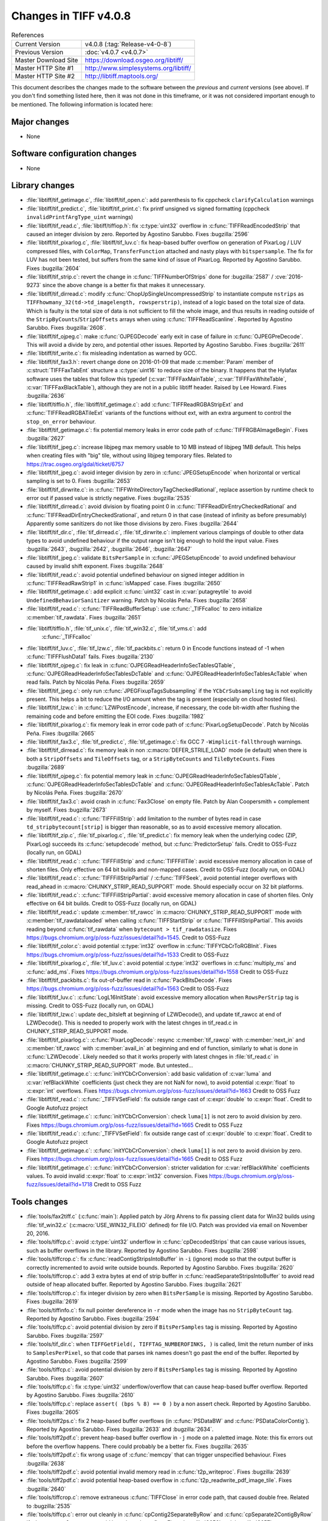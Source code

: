 Changes in TIFF v4.0.8
======================

.. table:: References
    :widths: auto

    ======================  ==========================================
    Current Version         v4.0.8 (:tag:`Release-v4-0-8`)
    Previous Version        :doc:`v4.0.7 <v4.0.7>`
    Master Download Site    `<https://download.osgeo.org/libtiff/>`_
    Master HTTP Site #1     `<http://www.simplesystems.org/libtiff/>`_
    Master HTTP Site #2     `<http://libtiff.maptools.org/>`_
    ======================  ==========================================

This document describes the changes made to the software between the
*previous* and *current* versions (see above).  If you don't
find something listed here, then it was not done in this timeframe, or
it was not considered important enough to be mentioned.  The following
information is located here:


Major changes
-------------

* None


Software configuration changes
------------------------------

* None


Library changes
---------------

* :file:`libtiff/tif_getimage.c`, :file:`libtiff/tif_open.c`: add parenthesis
  to fix cppcheck ``clarifyCalculation`` warnings

* :file:`libtiff/tif_predict.c`, :file:`libtiff/tif_print.c`: fix printf
  unsigned vs signed formatting (cppcheck
  ``invalidPrintfArgType_uint`` warnings)

* :file:`libtiff/tif_read.c`, :file:`libtiff/tiffiop.h`: fix :c:type:`uint32` overflow in
  :c:func:`TIFFReadEncodedStrip` that caused an integer division by
  zero.  Reported by Agostino Sarubbo.  Fixes
  :bugzilla:`2596`

* :file:`libtiff/tif_pixarlog.c`, :file:`libtiff/tif_luv.c`: fix heap-based
  buffer overflow on generation of PixarLog / LUV compressed
  files, with ``ColorMap``, ``TransferFunction`` attached and nasty
  plays with ``bitspersample``.  The fix for LUV has not been
  tested, but suffers from the same kind of issue of PixarLog.
  Reported by Agostino Sarubbo.  Fixes
  :bugzilla:`2604`

* :file:`libtiff/tif_strip.c`: revert the change in
  :c:func:`TIFFNumberOfStrips` done for
  :bugzilla:`2587` /
  :cve:`2016-9273` since the above change is a better fix that
  makes it unnecessary.

* :file:`libtiff/tif_dirread.c`: modify :c:func:`ChopUpSingleUncompressedStrip`
  to instantiate compute ``nstrips`` as
  ``TIFFhowmany_32(td->td_imagelength, rowsperstrip)``, instead of a
  logic based on the total size of data. Which is faulty is the
  total size of data is not sufficient to fill the whole image,
  and thus results in reading outside of the
  ``StripByCounts``/``StripOffsets`` arrays when using
  :c:func:`TIFFReadScanline`.  Reported by Agostino Sarubbo.  Fixes
  :bugzilla:`2608`.

* :file:`libtiff/tif_ojpeg.c`: make :c:func:`OJPEGDecode` early exit in case of
  failure in :c:func:`OJPEGPreDecode`. This will avoid a divide by zero,
  and potential other issues.  Reported by Agostino Sarubbo.
  Fixes :bugzilla:`2611`

* :file:`libtiff/tif_write.c`: fix misleading indentation as warned by GCC.


* :file:`libtiff/tif_fax3.h`: revert change done on 2016-01-09 that
  made :c:member:`Param` member of :c:struct:`TIFFFaxTabEnt` structure a :c:type:`uint16` to
  reduce size of the binary. It happens that the Hylafax
  software uses the tables that follow this typedef
  (:c:var:`TIFFFaxMainTable`, :c:var:`TIFFFaxWhiteTable`, :c:var:`TIFFFaxBlackTable`),
  although they are not in a public libtiff header.  Raised by
  Lee Howard.  Fixes
  :bugzilla:`2636`

* :file:`libtiff/tiffio.h`, :file:`libtiff/tif_getimage.c`: add
  :c:func:`TIFFReadRGBAStripExt` and :c:func:`TIFFReadRGBATileExt` variants of
  the functions without ext, with an extra argument to control
  the ``stop_on_error`` behaviour.

* :file:`libtiff/tif_getimage.c`: fix potential memory leaks in error
  code path of :c:func:`TIFFRGBAImageBegin`.  Fixes
  :bugzilla:`2627`

* :file:`libtiff/tif_jpeg.c`: increase libjpeg max memory usable to 10
  MB instead of libjpeg 1MB default. This helps when creating
  files with "big" tile, without using libjpeg temporary files.
  Related to https://trac.osgeo.org/gdal/ticket/6757

* :file:`libtiff/tif_jpeg.c`: avoid integer division by zero in
  :c:func:`JPEGSetupEncode` when horizontal or vertical sampling is set
  to 0.  Fixes :bugzilla:`2653`

* :file:`libtiff/tif_dirwrite.c`: in
  :c:func:`TIFFWriteDirectoryTagCheckedRational`, replace assertion by
  runtime check to error out if passed value is strictly
  negative.  Fixes
  :bugzilla:`2535`

* :file:`libtiff/tif_dirread.c`: avoid division by floating point 0 in
  :c:func:`TIFFReadDirEntryCheckedRational` and
  :c:func:`TIFFReadDirEntryCheckedSrational`, and return 0 in that case
  (instead of infinity as before presumably) Apparently some
  sanitizers do not like those divisions by zero.  Fixes
  :bugzilla:`2644`

* :file:`libtiff/tif_dir.c`, :file:`tif_dirread.c`, :file:`tif_dirwrite.c`: implement
  various clampings of double to other data types to avoid
  undefined behaviour if the output range isn't big enough to
  hold the input value.  Fixes
  :bugzilla:`2643`,
  :bugzilla:`2642`,
  :bugzilla:`2646`,
  :bugzilla:`2647`

* :file:`libtiff/tif_jpeg.c`: validate ``BitsPerSample`` in
  :c:func:`JPEGSetupEncode` to avoid undefined behaviour caused by
  invalid shift exponent.  Fixes
  :bugzilla:`2648`

* :file:`libtiff/tif_read.c`: avoid potential undefined behaviour on
  signed integer addition in :c:func:`TIFFReadRawStrip1` in :c:func:`isMapped`
  case.  Fixes :bugzilla:`2650`

* :file:`libtiff/tif_getimage.c`: add explicit :c:func:`uint32` cast in
  :c:var:`putagreytile` to avoid ``UndefinedBehaviorSanitizer`` warning.
  Patch by Nicolás Peña.  Fixes
  :bugzilla:`2658`

* :file:`libtiff/tif_read.c`: :c:func:`TIFFReadBufferSetup`: use :c:func:`_TIFFcalloc`
  to zero initialize :c:member:`tif_rawdata`.  Fixes
  :bugzilla:`2651`

* :file:`libtiff/tiffio.h`, :file:`tif_unix.c`, :file:`tif_win32.c`, :file:`tif_vms.c`: add
    :c:func:`_TIFFcalloc`

* :file:`libtiff/tif_luv.c`, :file:`tif_lzw.c`, :file:`tif_packbits.c`: return 0 in
  Encode functions instead of -1 when :c:func:`TIFFFlushData1` fails.
  Fixes :bugzilla:`2130`

* :file:`libtiff/tif_ojpeg.c`: fix leak in
  :c:func:`OJPEGReadHeaderInfoSecTablesQTable`,
  :c:func:`OJPEGReadHeaderInfoSecTablesDcTable` and
  :c:func:`OJPEGReadHeaderInfoSecTablesAcTable` when read fails.  Patch by
  Nicolás Peña.  Fixes
  :bugzilla:`2659`

* :file:`libtiff/tif_jpeg.c`: only run :c:func:`JPEGFixupTagsSubsampling` if
  the ``YCbCrSubsampling`` tag is not explicitly present. This helps
  a bit to reduce the I/O amount when the tag is present
  (especially on cloud hosted files).

* :file:`libtiff/tif_lzw.c`: in :c:func:`LZWPostEncode`, increase, if
  necessary, the code bit-width after flushing the remaining
  code and before emitting the EOI code.  Fixes
  :bugzilla:`1982`

* :file:`libtiff/tif_pixarlog.c`: fix memory leak in error code path of
  :c:func:`PixarLogSetupDecode`. Patch by Nicolás Peña.  Fixes
  :bugzilla:`2665`

* :file:`libtiff/tif_fax3.c`, :file:`tif_predict.c`, :file:`tif_getimage.c`: fix GCC 7
  ``-Wimplicit-fallthrough`` warnings.

* :file:`libtiff/tif_dirread.c`: fix memory leak in non
  :c:macro:`DEFER_STRILE_LOAD` mode (ie default) when there is both a
  ``StripOffsets`` and ``TileOffsets`` tag, or a ``StripByteCounts`` and
  ``TileByteCounts``. Fixes
  :bugzilla:`2689`

* :file:`libtiff/tif_ojpeg.c`: fix potential memory leak in
  :c:func:`OJPEGReadHeaderInfoSecTablesQTable`,
  :c:func:`OJPEGReadHeaderInfoSecTablesDcTable` and
  :c:func:`OJPEGReadHeaderInfoSecTablesAcTable`. Patch by Nicolás Peña.
  Fixes :bugzilla:`2670`

* :file:`libtiff/tif_fax3.c`: avoid crash in :c:func:`Fax3Close` on empty file.
  Patch by Alan Coopersmith + complement by myself.  Fixes
  :bugzilla:`2673`

* :file:`libtiff/tif_read.c`: :c:func:`TIFFFillStrip`: add limitation to the
  number of bytes read in case ``td_stripbytecount[strip]`` is
  bigger than reasonable, so as to avoid excessive memory
  allocation.

* :file:`libtiff/tif_zip.c`, :file:`tif_pixarlog.c`, :file:`tif_predict.c`: fix memory
  leak when the underlying codec (ZIP, PixarLog) succeeds its
  :c:func:`setupdecode` method, but :c:func:`PredictorSetup` fails.  Credit to
  OSS-Fuzz (locally run, on GDAL)

* :file:`libtiff/tif_read.c`: :c:func:`TIFFFillStrip` and :c:func:`TIFFFillTile`: avoid
  excessive memory allocation in case of shorten files.  Only
  effective on 64 bit builds and non-mapped cases.  Credit to
  OSS-Fuzz (locally run, on GDAL)

* :file:`libtiff/tif_read.c`: :c:func:`TIFFFillStripPartial` / :c:func:`TIFFSeek`,
  avoid potential integer overflows with read_ahead in
  :c:macro:`CHUNKY_STRIP_READ_SUPPORT` mode. Should
  especially occur on 32 bit platforms.

* :file:`libtiff/tif_read.c`: :c:func:`TIFFFillStripPartial`: avoid excessive
  memory allocation in case of shorten files.  Only effective on
  64 bit builds.  Credit to OSS-Fuzz (locally run, on GDAL)

* :file:`libtiff/tif_read.c`: update :c:member:`tif_rawcc` in
  :c:macro:`CHUNKY_STRIP_READ_SUPPORT` mode with :c:member:`tif_rawdataloaded` when
  calling :c:func:`TIFFStartStrip` or :c:func:`TIFFFillStripPartial`. This
  avoids reading beyond :c:func:`tif_rawdata` when ``bytecount >
  tif_rawdatasize``.  Fixes
  https://bugs.chromium.org/p/oss-fuzz/issues/detail?id=1545.
  Credit to OSS-Fuzz

* :file:`libtiff/tif_color.c`: avoid potential :c:type:`int32` overflow in
  :c:func:`TIFFYCbCrToRGBInit`.  Fixes
  https://bugs.chromium.org/p/oss-fuzz/issues/detail?id=1533
  Credit to OSS-Fuzz

* :file:`libtiff/tif_pixarlog.c`, :file:`tif_luv.c`: avoid potential :c:type:`int32`
  overflows in :c:func:`multiply_ms` and :c:func:`add_ms`.  Fixes
  https://bugs.chromium.org/p/oss-fuzz/issues/detail?id=1558
  Credit to OSS-Fuzz

* :file:`libtiff/tif_packbits.c`: fix out-of-buffer read in
  :c:func:`PackBitsDecode`.  Fixes
  https://bugs.chromium.org/p/oss-fuzz/issues/detail?id=1563
  Credit to OSS-Fuzz

* :file:`libtiff/tif_luv.c`: :c:func:`LogL16InitState`: avoid excessive memory
  allocation when ``RowsPerStrip`` tag is missing.
  Credit to OSS-Fuzz (locally run, on GDAL)

* :file:`libtiff/tif_lzw.c`: update dec_bitsleft at beginning of
  LZWDecode(), and update tif_rawcc at end of LZWDecode(). This
  is needed to properly work with the latest chnges in
  tif_read.c in CHUNKY_STRIP_READ_SUPPORT mode.

* :file:`libtiff/tif_pixarlog.c`: :c:func:`PixarLogDecode`: resync :c:member:`tif_rawcp`
  with :c:member:`next_in` and :c:member:`tif_rawcc` with :c:member:`avail_in` at beginning and end
  of function, similarly to what is done in :c:func:`LZWDecode`. Likely
  needed so that it works properly with latest chnges in
  :file:`tif_read.c` in :c:macro:`CHUNKY_STRIP_READ_SUPPORT` mode. But untested...

* :file:`libtiff/tif_getimage.c`: :c:func:`initYCbCrConversion`: add basic
  validation of :c:var:`luma` and :c:var:`refBlackWhite` coefficients (just check
  they are not NaN for now), to avoid potential :c:expr:`float` to :c:expr:`int`
  overflows.  Fixes
  https://bugs.chromium.org/p/oss-fuzz/issues/detail?id=1663
  Credit to OSS Fuzz

* :file:`libtiff/tif_read.c`: :c:func:`_TIFFVSetField`: fix outside range cast
  of :c:expr:`double` to :c:expr:`float`.  Credit to Google Autofuzz project

* :file:`libtiff/tif_getimage.c`: :c:func:`initYCbCrConversion`: check ``luma[1]``
  is not zero to avoid division by zero.  Fixes
  https://bugs.chromium.org/p/oss-fuzz/issues/detail?id=1665
  Credit to OSS Fuzz

* :file:`libtiff/tif_read.c`: :c:func:`_TIFFVSetField`: fix outside range cast
  of :c:expr:`double` to :c:expr:`float`.  Credit to Google Autofuzz project

* :file:`libtiff/tif_getimage.c`: :c:func:`initYCbCrConversion`: check ``luma[1]``
  is not zero to avoid division by zero.  Fixes
  https://bugs.chromium.org/p/oss-fuzz/issues/detail?id=1665
  Credit to OSS Fuzz

* :file:`libtiff/tif_getimage.c`: :c:func:`initYCbCrConversion`: stricter
  validation for :c:var:`refBlackWhite` coefficients values. To avoid
  invalid :c:expr:`float` to :c:expr:`int32` conversion.  Fixes
  https://bugs.chromium.org/p/oss-fuzz/issues/detail?id=1718
  Credit to OSS Fuzz


Tools changes
-------------

* :file:`tools/fax2tiff.c` (:c:func:`main`): Applied patch by Jörg Ahrens to fix
  passing client data for Win32 builds using :file:`tif_win32.c`
  (:c:macro:`USE_WIN32_FILEIO` defined) for file I/O.  Patch was provided
  via email on November 20, 2016.

* :file:`tools/tiffcp.c`: avoid :c:type:`uint32` underflow in :c:func:`cpDecodedStrips`
  that can cause various issues, such as buffer overflows in the
  library.  Reported by Agostino Sarubbo.  Fixes
  :bugzilla:`2598`

* :file:`tools/tiffcrop.c`: fix :c:func:`readContigStripsIntoBuffer` in ``-i``
  (ignore) mode so that the output buffer is correctly
  incremented to avoid write outside bounds.  Reported by
  Agostino Sarubbo.  Fixes
  :bugzilla:`2620`

* :file:`tools/tiffcrop.c`: add 3 extra bytes at end of strip buffer in
  :c:func:`readSeparateStripsIntoBuffer` to avoid read outside of heap
  allocated buffer.  Reported by Agostino Sarubbo.  Fixes
  :bugzilla:`2621`

* :file:`tools/tiffcrop.c`: fix integer division by zero when
  ``BitsPerSample`` is missing.  Reported by Agostino Sarubbo.
  Fixes :bugzilla:`2619`

* :file:`tools/tiffinfo.c`: fix null pointer dereference in ``-r`` mode
  when the image has no ``StripByteCount`` tag.  Reported by
  Agostino Sarubbo.  Fixes
  :bugzilla:`2594`

* :file:`tools/tiffcp.c`: avoid potential division by zero if
  ``BitsPerSamples`` tag is missing.  Reported by Agostino Sarubbo.
  Fixes :bugzilla:`2597`

* :file:`tools/tif_dir.c`: when ``TIFFGetField(, TIFFTAG_NUMBEROFINKS, )``
  is called, limit the return number of inks to ``SamplesPerPixel``,
  so that code that parses ink names doesn't go past the end of
  the buffer.  Reported by Agostino Sarubbo.  Fixes
  :bugzilla:`2599`

* :file:`tools/tiffcp.c`: avoid potential division by zero if
  ``BitsPerSamples`` tag is missing.  Reported by Agostino Sarubbo.
  Fixes :bugzilla:`2607`

* :file:`tools/tiffcp.c`: fix :c:type:`uint32` underflow/overflow that can cause
  heap-based buffer overflow.  Reported by Agostino Sarubbo.
  Fixes :bugzilla:`2610`

* :file:`tools/tiffcp.c`: replace ``assert( (bps % 8) == 0 )`` by a non
  assert check.  Reported by Agostino Sarubbo.  Fixes
  :bugzilla:`2605`

* :file:`tools/tiff2ps.c`: fix 2 heap-based buffer overflows (in
  :c:func:`PSDataBW` and :c:func:`PSDataColorContig`). Reported by Agostino Sarubbo.
  Fixes :bugzilla:`2633` and
  :bugzilla:`2634`.

* :file:`tools/tiff2pdf.c`: prevent heap-based buffer overflow in ``-j``
  mode on a paletted image. Note: this fix errors out before the
  overflow happens. There could probably be a better fix.  Fixes
  :bugzilla:`2635`

* :file:`tools/tiff2pdf.c`: fix wrong usage of :c:func:`memcpy` that can
  trigger unspecified behaviour.  Fixes
  :bugzilla:`2638`

* :file:`tools/tiff2pdf.c`: avoid potential invalid memory read in
  :c:func:`t2p_writeproc`.  Fixes
  :bugzilla:`2639`

* :file:`tools/tiff2pdf.c`: avoid potential heap-based overflow in
  :c:func:`t2p_readwrite_pdf_image_tile`.  Fixes
  :bugzilla:`2640`

* :file:`tools/tiffcrop.c`: remove extraneous :c:func:`TIFFClose` in error code
  path, that caused double free.  Related to
  :bugzilla:`2535`

* :file:`tools/tiffcp.c`: error out cleanly in :c:func:`cpContig2SeparateByRow`
  and :c:func:`cpSeparate2ContigByRow` if ``BitsPerSample != 8`` to avoid heap
  based overflow.  Fixes
  :bugzilla:`2656` and
  :bugzilla:`2657`

* :file:`tools/raw2tiff.c`: avoid integer division by zero.  Fixes
  :bugzilla:`2631`

* :file:`tools/tiff2ps.c`: call :c:func:`TIFFClose` in error code paths.

* :file:`tools/fax2tiff.c`: emit appropriate message if the input file
  is empty. Patch by Alan Coopersmith.  Fixes
  :bugzilla:`2672`

* :file:`tools/tiff2bw.c`: close :c:struct:`TIFF` handle in error code path.  Fixes
  :bugzilla:`2677`


Contributed software changes
----------------------------

None
